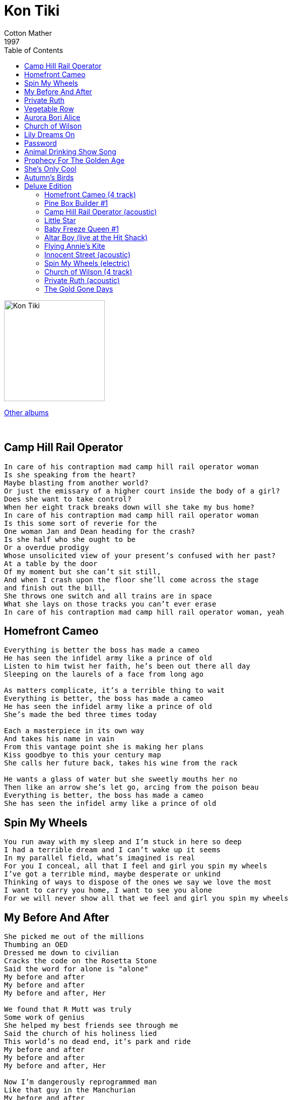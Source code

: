 = Kon Tiki
Cotton Mather
1997
:toc:

image:../Folder.jpg[Kon Tiki,200,200]

link:../../links.html[Other albums]

++++
<br clear="both">
++++	

== Camp Hill Rail Operator

[verse]
____
In care of his contraption mad camp hill rail operator woman
Is she speaking from the heart?
Maybe blasting from another world?
Or just the emissary of a higher court inside the body of a girl?
Does she want to take control?
When her eight track breaks down will she take my bus home?
In care of his contraption mad camp hill rail operator woman
Is this some sort of reverie for the
One woman Jan and Dean heading for the crash?
Is she half who she ought to be
Or a overdue prodigy
Whose unsolicited view of your present's confused with her past?
At a table by the door
Of my moment but she can't sit still,
And when I crash upon the floor she'll come across the stage
and finish out the bill,
She throws one switch and all trains are in space
What she lays on those tracks you can't ever erase
In care of his contraption mad camp hill rail operator woman, yeah
____

== Homefront Cameo

[verse]
____
Everything is better the boss has made a cameo
He has seen the infidel army like a prince of old
Listen to him twist her faith, he's been out there all day
Sleeping on the laurels of a face from long ago

As matters complicate, it's a terrible thing to wait
Everything is better, the boss has made a cameo
He has seen the infidel army like a prince of old
She's made the bed three times today

Each a masterpiece in its own way
And takes his name in vain
From this vantage point she is making her plans
Kiss goodbye to this your century map
She calls her future back, takes his wine from the rack

He wants a glass of water but she sweetly mouths her no
Then like an arrow she's let go, arcing from the poison beau
Everything is better, the boss has made a cameo
She has seen the infidel army like a prince of old
____

== Spin My Wheels

[verse]
____
You run away with my sleep and I'm stuck in here so deep
I had a terrible dream and I can't wake up it seems
In my parallel field, what's imagined is real
For you I conceal, all that I feel and girl you spin my wheels
I've got a terrible mind, maybe desperate or unkind
Thinking of ways to dispose of the ones we say we love the most
I want to carry you home, I want to see you alone
For we will never show all that we feel and girl you spin my wheels
____

== My Before And After

[verse]
____
She picked me out of the millions
Thumbing an OED
Dressed me down to civilian
Cracks the code on the Rosetta Stone
Said the word for alone is "alone"
My before and after 
My before and after
My before and after, Her

We found that R Mutt was truly
Some work of genius 
She helped my best friends see through me
Said the church of his holiness lied
This world's no dead end, it's park and ride
My before and after 
My before and after
My before and after, Her

Now I'm dangerously reprogrammed man
Like that guy in the Manchurian
My before and after 
My before and after
My before and after, Her
____

== Private Ruth

[verse]
____
She used to love me and that was such an obstacle
Running around in the bad hand me downs of someone else's girl
She's using my name and making a face
As if to say all that she's been has been erased
Private Ruth, you hate
Private Ruth

She's tired of loving the ones she knows she's better than
Moving the men on a chessboard full of all her so called friends
Or maybe she just wants me a drone
Proclaiming edicts from the queen bee in her cone
Private Ruth, you hate
Private Ruth, you hate
Private Ruth, you hate
Private Ruth, you hate
Private Ruth, you hate
Private Ruth, you hate
Private Ruth, you hate
Private Ruth
You hate
You hate
____

== Vegetable Row

[verse]
____
I hear when you talk that not much goes on
And now I think you might be the dark right before my dawn
And the clouds have made a fissure I've arranged that for you mister
So that you can go ahead and prematurely start the process of preserving

You look so afraid and I can see why
You just turned your back on a very dangerous guy
And the bells ring with a vengeance as we witness your ascension
To a land where they can things better than all the "Bells of Rhymny"

On vegetable row, vegetable row
On vegetable row, vegetable row
Think of us in your new haunt

They must have let classes out early those days
And I bet you were the funniest clown at the front of the hip parade
Now you shadows swirl around us, take us back to where you found us
Crawl back underneath you couch and tell us things are a little bit skewed

On vegetable row, vegetable row
On vegetable row, vegetable row

I'm thinking of a place where time's your boss
And now you just can't wait
To turn in your only key, pass your baton to me
Sell yourself penny cheap and never stop to total up the cost

Some people give up on the third or fourth try
And some can make a career out of just trying to say goodbye
They've been holding your place, someone's here to fill that space
And it's a mighty act of grace you won't have me around
To check you vital signs

On vegetable row, vegetable row
On vegetable row, vegetable row
Think of us in your new
Think of us in your new haunt
____

== Aurora Bori Alice

[verse]
____
Alice can you hear me, tonight the sky's not clearing
You'll never see Cassiopeia
You're there at your department, I'm here in your apartment
Another night I'll spend alone
A girl, her telescope, and the great unknown
Alice in ugly weather
You said we'd be together, and not afraid to let it show
The Pleiades behind her, Orion should remind her
Of summer boy she's got at home
She loves her telescope more than I'd known, oh...
Aurora Bori Alice, do you think there's someone out in space for you?
I want to be the man to change your point of view
And if your hear me Alice, redirect your looking glass to earthly heights
See a man who loves you so much more than Northern Lights
____

== Church of Wilson

[verse]
____
Give yourself away if you want
How did your Daddy get so gaunt
It's a pretty face that you know
(???)
What's a boy to do when a girl's untrue
Put your bell on your bike
And it's not my right to kill, son
I'm an acolyte from the mighty
Church of Wilson

Yeah the world's a mess and I know
You don't need me to tell you so
Who's it gonna hurt to be King
Playing in the shiny things
Want to make my move to
The throwback groove
While there's stream in the pipes
And it's not my right to kill, son
I'm an acolyte from the mighty
Church of Wilson
Church of Wilson
____

== Lily Dreams On

[verse]
____
Lily I hope you picture me in your dreams
Put down your King James Bible, you don't need no kings
Close you eyes, baby I'll dry mine
Echo through the phone
Far from this, Lily dreams on

Think back to fields of Catherine, you used to play
I swore I heard you laughing
And almost say
Pull your mirrors down, took away the glass
And let the past be gone
Far from this, Lily dreams on
____

== Password

[verse]
____
Lift your latch and let me pass that's all I'm asking girl
And forgive what's unorthodox
I fashioned this to slip your locks so we might have a word
We had a fight I won last night but who slept outside girl?
What if I'm wrong, help me along to give a bit and still look strong
I want to tell the world
Key to the lock of the heard Password, is something I believe we've earned
And If you're told I'm bought and sold and soulless to be sure
Your friends would fight for your advice
"It must be weird, he looked so nice, you're such a lucky girl"
Key to the lock of the heard Password, its something I believe we've earned
Password, give us back what we deserve
____

== Animal Drinking Show Song

[verse]
____
Took an exit sign to a world of motel time
Where we walk a crooked line and high is low
Trust your sad MC, time to kill the bar Telly
When the lights come on you'll see we're still alone
Watch the saints weave slow
From the animal show, animal show, animal show
____

== Prophecy For The Golden Age

== She's Only Cool

[verse]
____
She mixes you up and makes you come down
And I'm gone enough to fall for that now
She's only cool tonight and I've lost your sight
But that lullaby can never get me home

I've seen a few things I think you could say
My words fail me now and it's better that way
She's only cool tonight and I've lost your sight
But that lullaby can never get me home

Each night that I spend away is one more I have to behave
But she makes it seem so cool not to cave

She's only cool tonight
And I've lost your sight
Still that lullaby
Can never get me

She's only cool tonight
But that lullaby
Can never get me home
____

== Autumn's Birds

[verse]
____
Prayed for "Endless Summer" made a wish to "Little Wing"
But you gave the world your number and your phone don't ring
Oh uh oh... begging for an early heart attack... Oh uh oh
You've seen the great migration from the world that's locked in ice
And you wear your change of station like a faded sticker price
Oh uh oh... begging for an early heart attack... Oh uh oh
I surrender she flew
Under sun split sky drenched crystalline blue
Where autumn's birds are killing you
In your long coat down by the song tree
Are you watching a girl no one else can see
From the days of enervation man you need some elevation
Would that the explanation were just part of some bad dream
And when you think you're with it still, the girls know who you are
You could say the sky's the limit, but you'll never be a star
Uh oh... begging for an early heart attack Uh oh...
Ah surrender she flew
Under sun split sky drenched crystalline blue
Where autumn's birds are killing you
____

== Deluxe Edition

=== Homefront Cameo (4 track)

=== Pine Box Builder #1

=== Camp Hill Rail Operator (acoustic)

=== Little Star

=== Baby Freeze Queen #1

=== Altar Boy (live at the Hit Shack)

=== Flying Annie's Kite

=== Innocent Street (acoustic)

=== Spin My Wheels (electric)

=== Church of Wilson (4 track)

=== Private Ruth (acoustic)

=== The Gold Gone Days
